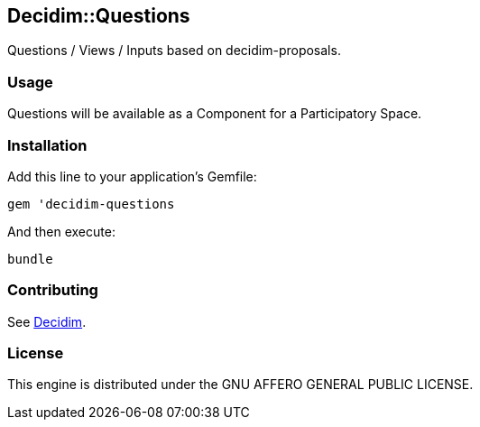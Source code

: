 [[decidimquestions]]
Decidim::Questions
------------------

Questions / Views / Inputs based on decidim-proposals.

[[usage]]
Usage
~~~~~

Questions will be available as a Component for a Participatory Space.

[[installation]]
Installation
~~~~~~~~~~~~

Add this line to your application's Gemfile:

[source,ruby]
----
gem 'decidim-questions
----

And then execute:

[source,bash]
----
bundle
----

[[contributing]]
Contributing
~~~~~~~~~~~~

See https://github.com/decidim/decidim[Decidim].

[[license]]
License
~~~~~~~

This engine is distributed under the GNU AFFERO GENERAL PUBLIC LICENSE.
